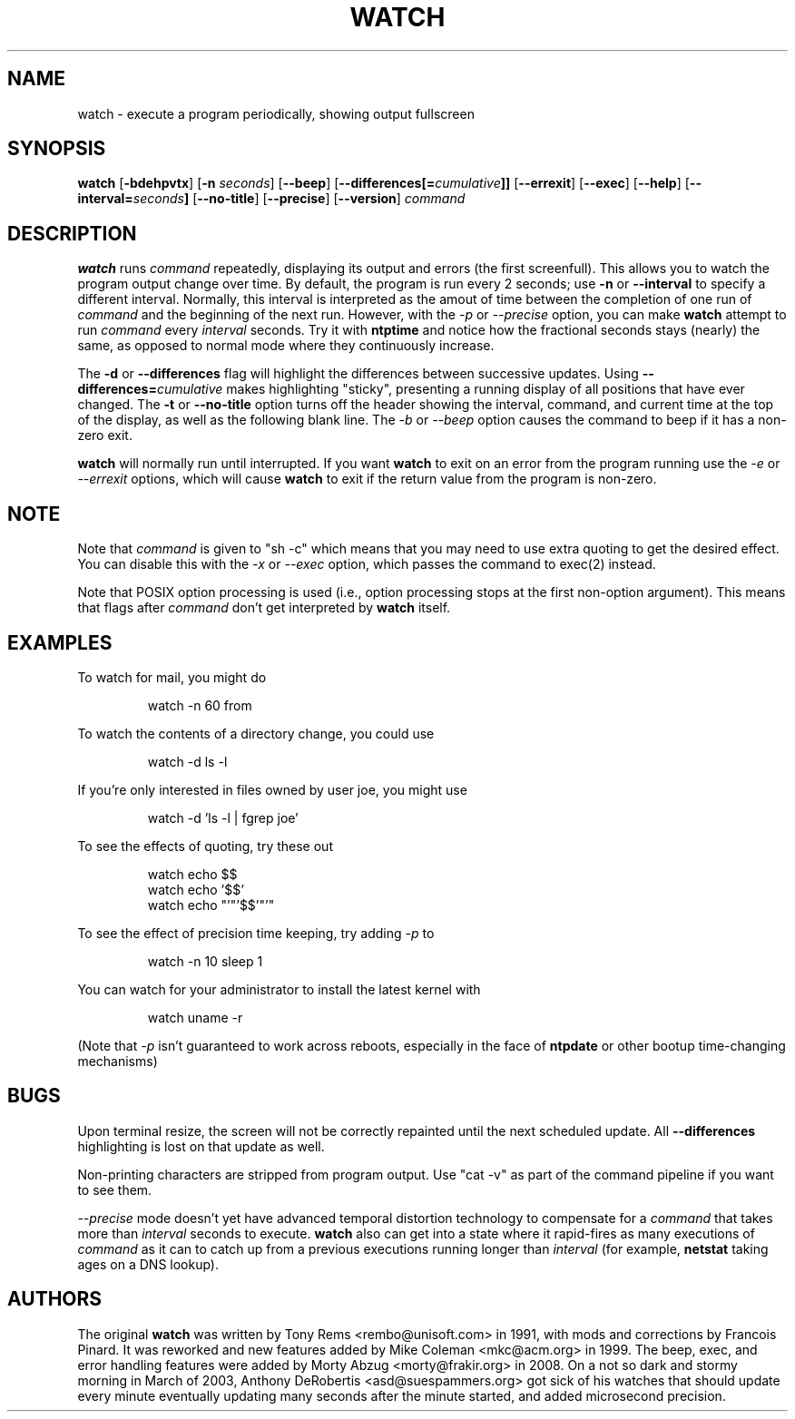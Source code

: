 .TH WATCH 1 "2009 May 11" " " "Linux User's Manual"
.SH NAME
watch \- execute a program periodically, showing output fullscreen
.SH SYNOPSIS
.na
.B watch
.RB [ \-bdehpvtx ]
.RB [ \-n
.IR seconds ]
.RB [ \-\-beep ]
.RB [ \-\-differences[=\fIcumulative\fP]]
.RB [ \-\-errexit ]
.RB [ \-\-exec ]
.RB [ \-\-help ]
.RB [ \-\-interval=\fIseconds\fP]
.RB [ \-\-no\-title ]
.RB [ \-\-precise ]
.RB [ \-\-version ]
.I command
.SH DESCRIPTION
.B watch
runs
.I command
repeatedly, displaying its output and errors (the first screenfull).  This 
allows you to
watch the program output change over time.  By default, the program is run
every 2 seconds; use 
.B \-n
or
.B \-\-interval
to specify a different interval. Normally, this interval is interpreted
as the amout of time between the completion of one run of
.I command
and the beginning of the next run. However, with the
.I \-p
or
.I \-\-precise
option, you can make
.BR watch
attempt to run
.I command
every
.I interval
seconds. Try it with
.B ntptime
and notice how the fractional seconds stays
(nearly) the same, as opposed to normal mode where they continuously
increase.
.PP
The
.B \-d
or
.B \-\-differences
flag will highlight the differences between successive updates.  Using
.B \-\-differences=\fIcumulative\fP
makes highlighting "sticky", presenting a running display of all
positions that have ever changed.  The
.B \-t
or
.B \-\-no\-title
option turns off the header showing the interval, command, and current
time at the top of the display, as well as the following blank line.  The
.I \-b
or 
.I \-\-beep
option causes the command to beep if it has a non-zero exit.
.PP
.B watch
will normally run until interrupted. If you want
.B watch
to exit on an error from the program running use the
.I \-e
or
.I \-\-errexit
options, which will cause 
.B watch
to exit if the return value from the program is non-zero.

.SH NOTE
Note that
.I command
is given to "sh \-c"
which means that you may need to use extra quoting to get the desired effect.
You can disable this with the 
.I -x
or 
.I --exec
option, which passes the command to exec(2) instead.
.PP
Note that POSIX option processing is used (i.e., option processing stops at
the first non\-option argument).  This means that flags after
.I command
don't get interpreted by
.BR watch
itself.
.SH EXAMPLES
.PP
To watch for mail, you might do
.IP
watch \-n 60 from
.PP
To watch the contents of a directory change, you could use
.IP
watch \-d ls \-l
.PP
If you're only interested in files owned by user joe, you might use 
.IP
watch \-d 'ls \-l | fgrep joe'
.PP
To see the effects of quoting, try these out
.IP
watch echo $$
.br
watch echo '$$'
.br
watch echo "'"'$$'"'"
.PP
To see the effect of precision time keeping, try adding 
.I \-p
to
.IP
watch \-n 10 sleep 1
.PP
You can watch for your administrator to install the latest kernel with
.IP
watch uname \-r
.PP
(Note that
.I \-p
isn't guaranteed to work across reboots, especially in the face of
.B ntpdate
or other bootup time-changing mechanisms)
.SH BUGS
Upon terminal resize, the screen will not be correctly repainted until the
next scheduled update.  All
.B \-\-differences
highlighting is lost on that update as well.
.PP
Non-printing characters are stripped from program output.  Use "cat -v" as
part of the command pipeline if you want to see them.
.PP
.I \-\-precise
mode doesn't yet have advanced temporal distortion technology to
compensate for a
.I command
that takes more than
.I interval
seconds to execute.
.B watch
also can get into a state where it rapid-fires as many executions of
.I command
as it can to catch up from a previous executions running longer than
.I interval
(for example,
.B netstat
taking ages on a DNS lookup).
.SH AUTHORS
The original
.B watch
was written by Tony Rems <rembo@unisoft.com> in 1991, with mods and
corrections by Francois Pinard.  It was reworked and new features added by
Mike Coleman <mkc@acm.org> in 1999.  The beep, exec, and error handling 
features were added by Morty Abzug <morty@frakir.org> in 2008.
On a not so dark and stormy morning
in March of 2003, Anthony DeRobertis <asd@suespammers.org> got sick of
his watches that should update every minute eventually updating many
seconds after the minute started, and added microsecond precision.
